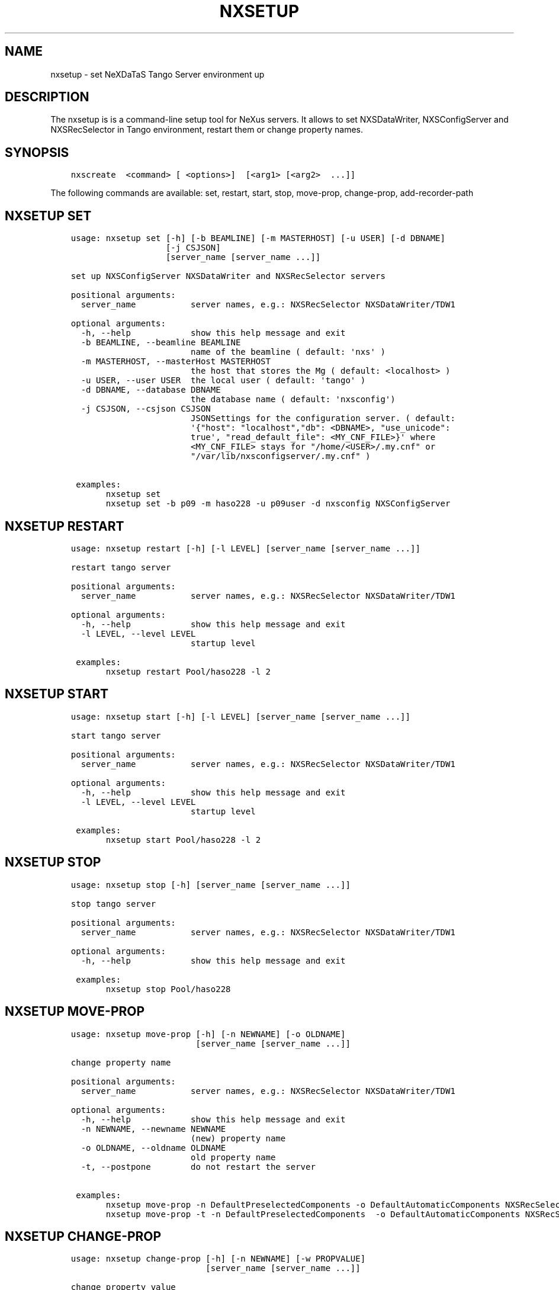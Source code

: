 .\" Man page generated from reStructuredText.
.
.TH "NXSETUP" "1" "Mar 15, 2022" "3.16" "NXSTools"
.SH NAME
nxsetup \- set NeXDaTaS Tango Server environment up
.
.nr rst2man-indent-level 0
.
.de1 rstReportMargin
\\$1 \\n[an-margin]
level \\n[rst2man-indent-level]
level margin: \\n[rst2man-indent\\n[rst2man-indent-level]]
-
\\n[rst2man-indent0]
\\n[rst2man-indent1]
\\n[rst2man-indent2]
..
.de1 INDENT
.\" .rstReportMargin pre:
. RS \\$1
. nr rst2man-indent\\n[rst2man-indent-level] \\n[an-margin]
. nr rst2man-indent-level +1
.\" .rstReportMargin post:
..
.de UNINDENT
. RE
.\" indent \\n[an-margin]
.\" old: \\n[rst2man-indent\\n[rst2man-indent-level]]
.nr rst2man-indent-level -1
.\" new: \\n[rst2man-indent\\n[rst2man-indent-level]]
.in \\n[rst2man-indent\\n[rst2man-indent-level]]u
..
.SH DESCRIPTION
.sp
The nxsetup is is a command\-line setup tool for NeXus servers.  It allows to set NXSDataWriter, NXSConfigServer and NXSRecSelector in Tango environment, restart them or change property names.
.SH SYNOPSIS
.INDENT 0.0
.INDENT 3.5
.sp
.nf
.ft C
nxscreate  <command> [ <options>]  [<arg1> [<arg2>  ...]]
.ft P
.fi
.UNINDENT
.UNINDENT
.sp
The following commands are available: set, restart, start, stop, move\-prop, change\-prop, add\-recorder\-path
.SH NXSETUP SET
.INDENT 0.0
.INDENT 3.5
.sp
.nf
.ft C
usage: nxsetup set [\-h] [\-b BEAMLINE] [\-m MASTERHOST] [\-u USER] [\-d DBNAME]
                   [\-j CSJSON]
                   [server_name [server_name ...]]

set up NXSConfigServer NXSDataWriter and NXSRecSelector servers

positional arguments:
  server_name           server names, e.g.: NXSRecSelector NXSDataWriter/TDW1

optional arguments:
  \-h, \-\-help            show this help message and exit
  \-b BEAMLINE, \-\-beamline BEAMLINE
                        name of the beamline ( default: \(aqnxs\(aq )
  \-m MASTERHOST, \-\-masterHost MASTERHOST
                        the host that stores the Mg ( default: <localhost> )
  \-u USER, \-\-user USER  the local user ( default: \(aqtango\(aq )
  \-d DBNAME, \-\-database DBNAME
                        the database name ( default: \(aqnxsconfig\(aq)
  \-j CSJSON, \-\-csjson CSJSON
                        JSONSettings for the configuration server. ( default:
                        \(aq{"host": "localhost","db": <DBNAME>, "use_unicode":
                        true\(aq, "read_default_file": <MY_CNF_FILE>}\(aq where
                        <MY_CNF_FILE> stays for "/home/<USER>/.my.cnf" or
                        "/var/lib/nxsconfigserver/.my.cnf" )

 examples:
       nxsetup set
       nxsetup set \-b p09 \-m haso228 \-u p09user \-d nxsconfig NXSConfigServer
.ft P
.fi
.UNINDENT
.UNINDENT
.SH NXSETUP RESTART
.INDENT 0.0
.INDENT 3.5
.sp
.nf
.ft C
usage: nxsetup restart [\-h] [\-l LEVEL] [server_name [server_name ...]]

restart tango server

positional arguments:
  server_name           server names, e.g.: NXSRecSelector NXSDataWriter/TDW1

optional arguments:
  \-h, \-\-help            show this help message and exit
  \-l LEVEL, \-\-level LEVEL
                        startup level

 examples:
       nxsetup restart Pool/haso228 \-l 2
.ft P
.fi
.UNINDENT
.UNINDENT
.SH NXSETUP START
.INDENT 0.0
.INDENT 3.5
.sp
.nf
.ft C
usage: nxsetup start [\-h] [\-l LEVEL] [server_name [server_name ...]]

start tango server

positional arguments:
  server_name           server names, e.g.: NXSRecSelector NXSDataWriter/TDW1

optional arguments:
  \-h, \-\-help            show this help message and exit
  \-l LEVEL, \-\-level LEVEL
                        startup level

 examples:
       nxsetup start Pool/haso228 \-l 2
.ft P
.fi
.UNINDENT
.UNINDENT
.SH NXSETUP STOP
.INDENT 0.0
.INDENT 3.5
.sp
.nf
.ft C
usage: nxsetup stop [\-h] [server_name [server_name ...]]

stop tango server

positional arguments:
  server_name           server names, e.g.: NXSRecSelector NXSDataWriter/TDW1

optional arguments:
  \-h, \-\-help            show this help message and exit

 examples:
       nxsetup stop Pool/haso228
.ft P
.fi
.UNINDENT
.UNINDENT
.SH NXSETUP MOVE-PROP
.INDENT 0.0
.INDENT 3.5
.sp
.nf
.ft C
usage: nxsetup move\-prop [\-h] [\-n NEWNAME] [\-o OLDNAME]
                         [server_name [server_name ...]]

change property name

positional arguments:
  server_name           server names, e.g.: NXSRecSelector NXSDataWriter/TDW1

optional arguments:
  \-h, \-\-help            show this help message and exit
  \-n NEWNAME, \-\-newname NEWNAME
                        (new) property name
  \-o OLDNAME, \-\-oldname OLDNAME
                        old property name
  \-t, \-\-postpone        do not restart the server

 examples:
       nxsetup move\-prop \-n DefaultPreselectedComponents \-o DefaultAutomaticComponents NXSRecSelector
       nxsetup move\-prop \-t \-n DefaultPreselectedComponents  \-o DefaultAutomaticComponents NXSRecSelector
.ft P
.fi
.UNINDENT
.UNINDENT
.SH NXSETUP CHANGE-PROP
.INDENT 0.0
.INDENT 3.5
.sp
.nf
.ft C
usage: nxsetup change\-prop [\-h] [\-n NEWNAME] [\-w PROPVALUE]
                           [server_name [server_name ...]]

change property value

positional arguments:
  server_name           server names, e.g.: NXSRecSelector NXSDataWriter/TDW1

optional arguments:
  \-h, \-\-help            show this help message and exit
  \-n NEWNAME, \-\-newname NEWNAME
                        (new) property name
  \-w PROPVALUE, \-\-propvalue PROPVALUE
                        new property value
  \-t, \-\-postpone        do not restart the server


 examples:
       nxsetup change\-prop \-n ClientRecordKeys \-t \-w "[\e"phoibos_scan_command\e",\e"phoibos_scan_comment\e"]" NXSRecSelector/r228
       nxsetup change\-prop \-n DefaultPreselectedComponents \-w "[\e"pinhole1\e",\e"slit2\e"]" NXSRecSelector/r228
       nxsetup change\-prop \-n StartDsPath \-w "[\e"/usr/bin\e",\e"/usr/lib/tango\e"]" Starter
.ft P
.fi
.UNINDENT
.UNINDENT
.SH NXSETUP ADD-RECORDER-PATH
.INDENT 0.0
.INDENT 3.5
.sp
.nf
.ft C
usage: nxsetup add\-recorder\-path [\-h] recorder_path

add\-recorder\-path into MacroServer(s) property

positional arguments:
  recorder_path  sardana recorder path

optional arguments:
  \-h, \-\-help     show this help message and exit
  \-t, \-\-postpone  do not restart the server
 examples:
       nxsetup add\-recorder\-path /usr/share/pyshared/sardananxsrecorder
       nxsetup add\-recorder\-path \-t /usr/share/pyshared/sardananxsrecorder
.ft P
.fi
.UNINDENT
.UNINDENT
.SH AUTHOR
Jan Kotanski
.SH COPYRIGHT
2012-2018 DESY, Jan Kotanski <jkotan@mail.desy.de>

GNU GENERAL PUBLIC LICENSE, version 3
.\" Generated by docutils manpage writer.
.
